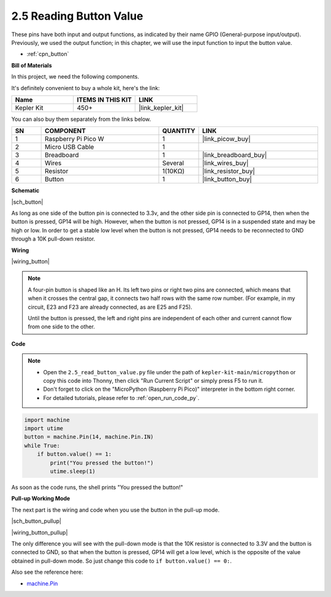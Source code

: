 .. _py_button:

2.5 Reading Button Value
==============================================

These pins have both input and output functions, as indicated by their name GPIO (General-purpose input/output). Previously, we used the output function; in this chapter, we will use the input function to input the button value.

* :ref:`cpn_button`

**Bill of Materials**

In this project, we need the following components. 

It's definitely convenient to buy a whole kit, here's the link: 

.. list-table::
    :widths: 20 20 20
    :header-rows: 1

    *   - Name	
        - ITEMS IN THIS KIT
        - LINK
    *   - Kepler Kit	
        - 450+
        - |link_kepler_kit|

You can also buy them separately from the links below.


.. list-table::
    :widths: 5 20 5 20
    :header-rows: 1

    *   - SN
        - COMPONENT	
        - QUANTITY
        - LINK

    *   - 1
        - Raspberry Pi Pico W
        - 1
        - |link_picow_buy|
    *   - 2
        - Micro USB Cable
        - 1
        - 
    *   - 3
        - Breadboard
        - 1
        - |link_breadboard_buy|
    *   - 4
        - Wires
        - Several
        - |link_wires_buy|
    *   - 5
        - Resistor
        - 1(10KΩ)
        - |link_resistor_buy|
    *   - 6
        - Button
        - 1
        - |link_button_buy|

**Schematic**

|sch_button|

As long as one side of the button pin is connected to 3.3v, and the other side pin is connected to GP14, then when the button is pressed, GP14 will be high. However, when the button is not pressed, GP14 is in a suspended state and may be high or low. In order to get a stable low level when the button is not pressed, GP14 needs to be reconnected to GND through a 10K pull-down resistor.


**Wiring**

|wiring_button|


.. Let's follow the direction of the circuit to build the circuit!

.. 1. Connect the 3V3 pin of Pico W to the positive power bus of the breadboard.
.. #. Insert the button into the breadboard and straddle the central dividing line.

.. note::
    A four-pin button is shaped like an H. Its left two pins or right two pins are connected, which means that when it crosses the central gap, it connects two half rows with the same row number. (For example, in my circuit, E23 and F23 are already connected, as are E25 and F25).

    Until the button is pressed, the left and right pins are independent of each other and current cannot flow from one side to the other.

.. #. Use a jumper wire to connect one of the button pins to the positive bus (mine is the pin on the upper right).
.. #. Connect the other pin (upper left or lower left) to GP14 with a jumper wire.
.. #. Use a 10K resistor to connect the pin on the upper left corner of the button and the negative bus.
.. #. Connect the negative power bus of the breadboard to Pico's GND.

**Code**

.. note::

    * Open the ``2.5_read_button_value.py`` file under the path of ``kepler-kit-main/micropython`` or copy this code into Thonny, then click "Run Current Script" or simply press F5 to run it.

    * Don't forget to click on the "MicroPython (Raspberry Pi Pico)" interpreter in the bottom right corner. 

    * For detailed tutorials, please refer to :ref:`open_run_code_py`.

.. code-block:: python

    import machine
    import utime
    button = machine.Pin(14, machine.Pin.IN)
    while True:
        if button.value() == 1:
            print("You pressed the button!")
            utime.sleep(1)

As soon as the code runs, the shell prints "You pressed the button!"

**Pull-up Working Mode**


The next part is the wiring and code when you use the button in the pull-up mode.

|sch_button_pullup|

|wiring_button_pullup|

The only difference you will see with the pull-down mode is that the 10K resistor is connected to 3.3V and the button is connected to GND, so that when the button is pressed, GP14 will get a low level, which is the opposite of the value obtained in pull-down mode.
So just change this code to ``if button.value() == 0:``.


Also see the reference here:  

* `machine.Pin <https://docs.micropython.org/en/latest/library/machine.Pin.html>`_